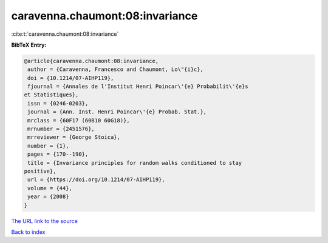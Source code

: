 caravenna.chaumont:08:invariance
================================

:cite:t:`caravenna.chaumont:08:invariance`

**BibTeX Entry:**

.. code-block:: bibtex

   @article{caravenna.chaumont:08:invariance,
    author = {Caravenna, Francesco and Chaumont, Lo\"{i}c},
    doi = {10.1214/07-AIHP119},
    fjournal = {Annales de l'Institut Henri Poincar\'{e} Probabilit\'{e}s
   et Statistiques},
    issn = {0246-0203},
    journal = {Ann. Inst. Henri Poincar\'{e} Probab. Stat.},
    mrclass = {60F17 (60B10 60G18)},
    mrnumber = {2451576},
    mrreviewer = {George Stoica},
    number = {1},
    pages = {170--190},
    title = {Invariance principles for random walks conditioned to stay
   positive},
    url = {https://doi.org/10.1214/07-AIHP119},
    volume = {44},
    year = {2008}
   }
`The URL link to the source <ttps://doi.org/10.1214/07-AIHP119}>`_


`Back to index <../By-Cite-Keys.html>`_
